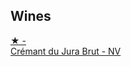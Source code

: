 
** Wines

#+begin_export html
<div class="flex-container">
  <a class="flex-item flex-item-left" href="/wines/5593feab-1336-4276-825b-94b1cd627f56.html">
    <img class="flex-bottle" src="/images/55/93feab-1336-4276-825b-94b1cd627f56/2022-11-27-10-34-48-IMG-3470.webp"></img>
    <section class="h">★ -</section>
    <section class="h text-bolder">Crémant du Jura Brut - NV</section>
  </a>

</div>
#+end_export
